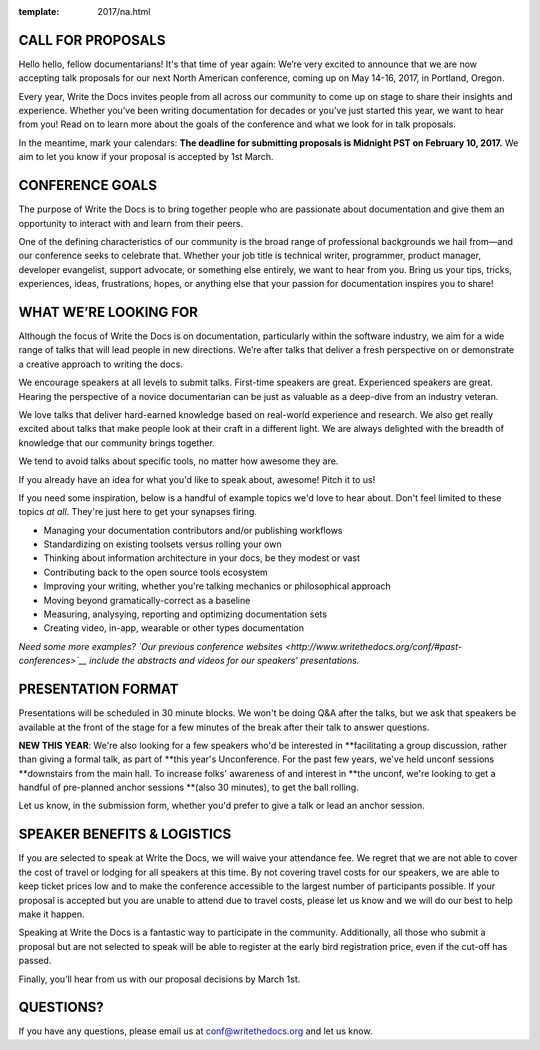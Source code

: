 :template: 2017/na.html

CALL FOR PROPOSALS
==================

Hello hello, fellow documentarians! It's that time of year again: We’re very
excited to announce that we are now accepting talk proposals for our next North
American conference, coming up on May 14-16, 2017, in Portland, Oregon.

Every year, Write the Docs invites people from all across our community to come
up on stage to share their insights and experience. Whether you’ve been writing
documentation for decades or you’ve just started this year, we want to hear from
you! Read on to learn more about the goals of the conference and what we look
for in talk proposals.

In the meantime, mark your calendars: **The deadline for submitting proposals is
Midnight PST on February 10, 2017.** We aim to let you know if your proposal is
accepted by 1st March.

CONFERENCE GOALS
================

The purpose of Write the Docs is to bring together people who are passionate
about documentation and give them an opportunity to interact with and learn from
their peers.

One of the defining characteristics of our community is the broad range of
professional backgrounds we hail from—and our conference seeks to celebrate
that. Whether your job title is technical writer, programmer, product manager,
developer evangelist, support advocate, or something else entirely, we want to
hear from you. Bring us your tips, tricks, experiences, ideas, frustrations,
hopes, or anything else that your passion for documentation inspires you to
share!

WHAT WE’RE LOOKING FOR
======================

Although the focus of Write the Docs is on documentation, particularly within
the software industry, we aim for a wide range of talks that will lead people
in new directions. We’re after talks that deliver a fresh perspective on or
demonstrate a creative approach to writing the docs.

We encourage speakers at all levels to submit talks. First-time speakers are
great. Experienced speakers are great. Hearing the perspective of a novice
documentarian can be just as valuable as a deep-dive from an industry veteran.

We love talks that deliver hard-earned knowledge based on real-world experience
and research. We also get really excited about talks that make people look at
their craft in a different light. We are always delighted with the breadth of
knowledge that our community brings together.

We tend to avoid talks about specific tools, no matter how awesome they are.

If you already have an idea for what you'd like to speak about, awesome! Pitch
it to us!

If you need some inspiration, below is a handful of example topics we'd love to
hear about. Don't feel limited to these topics *at all*. They're just here to
get your synapses firing.

- Managing your documentation contributors and/or publishing workflows
- Standardizing on existing toolsets versus rolling your own
- Thinking about information architecture in your docs, be they modest or vast
- Contributing back to the open source tools ecosystem
- Improving your writing, whether you're talking mechanics or philosophical
  approach
- Moving beyond gramatically-correct as a baseline
- Measuring, analysying, reporting and optimizing documentation sets
- Creating video, in-app, wearable or other types documentation

*Need some more examples? `Our previous conference websites
<http://www.writethedocs.org/conf/#past-conferences>`__ include the abstracts
and videos for our speakers' presentations.*

PRESENTATION FORMAT
===================

Presentations will be scheduled in 30 minute blocks. We won't be doing Q&A after
the talks, but we ask that speakers be available at the front of the stage
for a few minutes of the break after their talk to answer questions.

**NEW THIS YEAR**: We're also looking for a few speakers who'd be interested in
**facilitating a group discussion, rather than giving a formal talk, as part of
**this year's Unconference. For the past few years, we've held unconf sessions
**downstairs from the main hall. To increase folks' awareness of and interest in
**the unconf, we're looking to get a handful of pre-planned anchor sessions
**(also 30 minutes), to get the ball rolling.

Let us know, in the submission form, whether you'd prefer to give a talk or lead
an anchor session.

SPEAKER BENEFITS & LOGISTICS
============================

If you are selected to speak at Write the Docs, we will waive your attendance
fee. We regret that we are not able to cover the cost of travel or lodging for
all speakers at this time. By not covering travel costs for our speakers, we are
able to keep ticket prices low and to make the conference accessible to the
largest number of participants possible. If your proposal is accepted but you
are unable to attend due to travel costs, please let us know and we will do our
best to help make it happen.

Speaking at Write the Docs is a fantastic way to participate in the community.
Additionally, all those who submit a proposal but are not selected to speak will
be able to register at the early bird registration price, even if the cut-off
has passed.

Finally, you’ll hear from us with our proposal decisions by March 1st.

QUESTIONS?
==========

If you have any questions, please email us at conf@writethedocs.org and
let us know.
